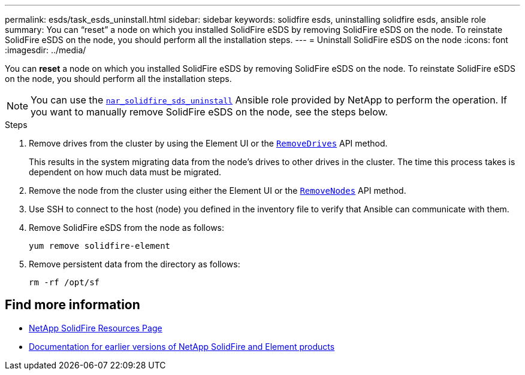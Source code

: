 ---
permalink: esds/task_esds_uninstall.html
sidebar: sidebar
keywords: solidfire esds, uninstalling solidfire esds, ansible role
summary: You can “reset” a node on which you installed SolidFire eSDS by removing SolidFire eSDS on the node. To reinstate SolidFire eSDS on the node, you should perform all the installation steps.
---
= Uninstall SolidFire eSDS on the node
:icons: font
:imagesdir: ../media/

[.lead]
You can *reset* a node on which you installed SolidFire eSDS by removing SolidFire eSDS on the node. To reinstate SolidFire eSDS on the node, you should perform all the installation steps.

NOTE: You can use the link:https://github.com/NetApp-Automation/nar_solidfire_sds_uninstall[`nar_solidfire_sds_uninstall`^] Ansible role provided by NetApp to perform the operation. If you want to manually remove SolidFire eSDS on the node, see the steps below.

.Steps

. Remove drives from the cluster by using the Element UI or the https://docs.netapp.com/us-en/element-software/docs/api/reference_element_api_removedrives.html[`RemoveDrives`^] API method.
+
This results in the system migrating data from the node's drives to other drives in the cluster. The time this process takes is dependent on how much data must be migrated.

. Remove the node from the cluster using either the Element UI or the https://docs.netapp.com/us-en/element-software/docs/api/reference_element_api_removenodes.html[`RemoveNodes`^] API method.
. Use SSH to connect to the host (node) you defined in the inventory file to verify that Ansible can communicate with them.
. Remove SolidFire eSDS from the node as follows:
+
----
yum remove solidfire-element
----

. Remove persistent data from the directory as follows:
+
----
rm -rf /opt/sf
----

== Find more information
* https://www.netapp.com/data-storage/solidfire/documentation/[NetApp SolidFire Resources Page^]
* https://docs.netapp.com/sfe-122/topic/com.netapp.ndc.sfe-vers/GUID-B1944B0E-B335-4E0B-B9F1-E960BF32AE56.html[Documentation for earlier versions of NetApp SolidFire and Element products^]
